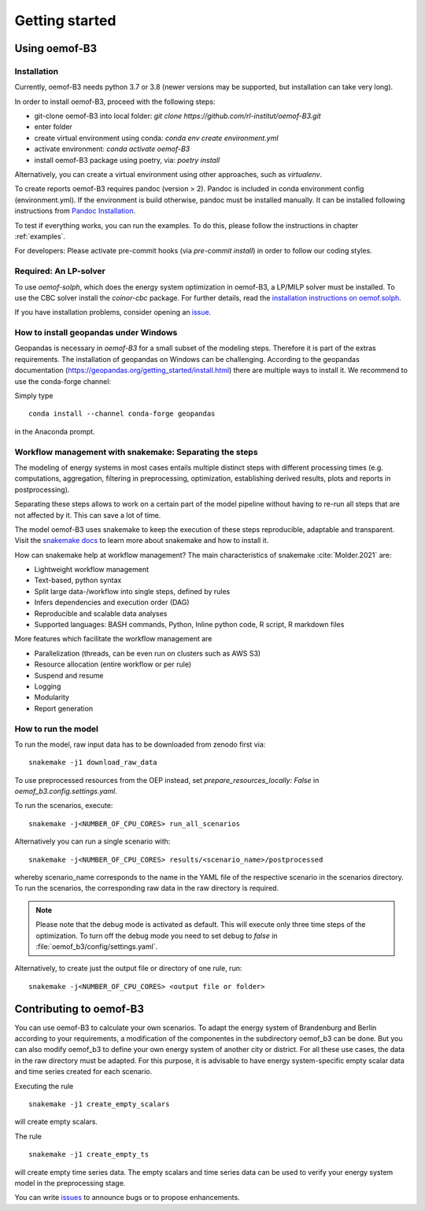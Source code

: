 .. _getting_started_label:

~~~~~~~~~~~~~~~
Getting started
~~~~~~~~~~~~~~~

Using oemof-B3
==============


Installation
------------

Currently, oemof-B3 needs python 3.7 or 3.8 (newer versions may be supported, but installation can take very long).

In order to install oemof-B3, proceed with the following steps:

- git-clone oemof-B3 into local folder: `git clone https://github.com/rl-institut/oemof-B3.git`
- enter folder
- create virtual environment using conda: `conda env create environment.yml`
- activate environment: `conda activate oemof-B3`
- install oemof-B3 package using poetry, via: `poetry install`

Alternatively, you can create a virtual environment using other approaches, such as `virtualenv`.

To create reports oemof-B3 requires pandoc (version > 2). Pandoc is included in conda environment config (environment.yml).
If the environment is build otherwise, pandoc must be installed manually. It can be installed following instructions from
`Pandoc Installation <https://pandoc.org/installing.html>`_.

To test if everything works, you can run the examples. To do this, please follow the instructions in chapter :ref:`examples`.


For developers: Please activate pre-commit hooks (via `pre-commit install`) in order to follow our coding styles.

Required: An LP-solver
----------------------

To use `oemof-solph`, which does the energy system optimization in oemof-B3,
a LP/MILP solver must be installed.
To use the CBC solver install the `coinor-cbc` package. For further details, read the
`installation instructions on
oemof.solph <https://oemof-solph.readthedocs.io/en/latest/readme.html#installing-a-solver>`_.

If you have installation problems, consider opening an
`issue <https://github.com/rl-institut/oemof-B3/issues>`_.


How to install geopandas under Windows
--------------------------------------
Geopandas is necessary in `oemof-B3` for a small subset of the modeling steps. Therefore it is part of the extras requirements.
The installation of geopandas on Windows can be challenging. According to the geopandas documentation (https://geopandas.org/getting_started/install.html) there are multiple ways to install it. We recommend to use the conda-forge channel:

Simply type

::

    conda install --channel conda-forge geopandas

in the Anaconda prompt.


Workflow management with snakemake: Separating the steps
--------------------------------------------------------

The modeling of energy systems in most cases entails multiple distinct steps with different
processing times (e.g. computations, aggregation, filtering in preprocessing, optimization,
establishing derived results, plots and reports in postprocessing).

Separating these steps allows to work on a certain part of the model pipeline without having to
re-run all steps that are not affected by it. This can save a lot of time.

The model oemof-B3 uses snakemake to keep the
execution of these steps reproducible, adaptable and transparent. Visit the
`snakemake docs <https://snakemake.readthedocs.io/en/stable/>`_ to learn more about snakemake and
how to install it.


How can snakemake help at workflow management? The main characteristics of snakemake
:cite:`Molder.2021` are:

- Lightweight workflow management
- Text-based, python syntax
- Split large data-/workflow into single steps, defined by rules
- Infers dependencies and execution order (DAG)
- Reproducible and scalable data analyses
- Supported languages: BASH commands, Python, Inline python code, R script, R markdown files

More features which facilitate the workflow management are

- Parallelization (threads, can be even run on clusters such as AWS S3)
- Resource allocation (entire workflow or per rule)
- Suspend and resume
- Logging
- Modularity
- Report generation


.. _how_to_run_model_label:

How to run the model
--------------------

To run the model, raw input data has to be downloaded from zenodo first via:

::

    snakemake -j1 download_raw_data

To use preprocessed resources from the OEP instead, set `prepare_resources_locally: False` in
`oemof_b3.config.settings.yaml`.

To run the scenarios, execute:

::

     snakemake -j<NUMBER_OF_CPU_CORES> run_all_scenarios


Alternatively you can run a single scenario with:

::

     snakemake -j<NUMBER_OF_CPU_CORES> results/<scenario_name>/postprocessed

whereby scenario_name corresponds to the name in the YAML file of the respective scenario in the scenarios directory.
To run the scenarios, the corresponding raw data in the raw directory is required.

.. note:: Please note that the debug mode is activated as default. This will execute only three time steps of the optimization. To turn off the debug mode you need to set debug to `false` in :file:`oemof_b3/config/settings.yaml`.


Alternatively, to create just the output file or directory of one rule, run:

::

     snakemake -j<NUMBER_OF_CPU_CORES> <output file or folder>


Contributing to oemof-B3
========================

You can use oemof-B3 to calculate your own scenarios.
To adapt the energy system of Brandenburg and Berlin according to your requirements, a modification
of the componentes in the subdirectory oemof_b3 can be done.
But you can also modify oemof_b3 to define your own energy system of another city or district.
For all these use cases, the data in the raw directory
must be adapted. For this purpose, it is advisable to have energy system-specific empty scalar data
and time series created for each scenario.

Executing the rule

::

    snakemake -j1 create_empty_scalars

will create empty scalars.

The rule

::

    snakemake -j1 create_empty_ts

will create empty time series data.
The empty scalars and time series data can be used to verify your energy system model in the preprocessing stage.

You can write `issues <https://github.com/rl-institut/oemof-B3/issues>`_ to announce bugs or
to propose enhancements.
